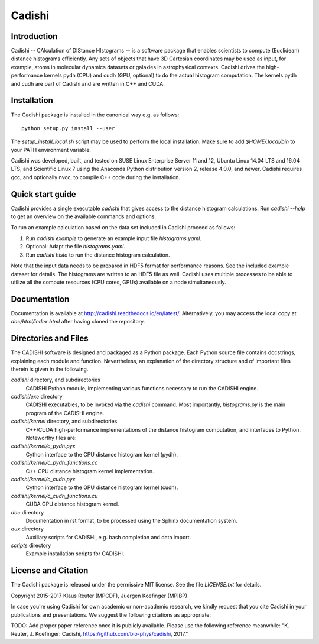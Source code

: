 =======
Cadishi
=======


Introduction
------------

Cadishi -- CAlculation of DIStance HIstograms -- is a software package that
enables scientists to compute (Euclidean) distance histograms efficiently. Any
sets of objects that have 3D Cartesian coordinates may be used as input, for
example, atoms in molecular dynamics datasets or galaxies in astrophysical
contexts. Cadishi drives the high-performance kernels pydh (CPU) and cudh (GPU,
optional) to do the actual histogram computation. The kernels pydh and cudh are
part of Cadishi and are written in C++ and CUDA.


Installation
------------

The Cadishi package is installed in the canonical way e.g. as follows::

   python setup.py install --user

The `setup_install_local.sh` script may be used to perform the local
installation.  Make sure to add `$HOME/.local/bin` to your PATH environment
variable.

Cadishi was developed, built, and tested on SUSE Linux Enterprise Server 11 and
12, Ubuntu Linux 14.04 LTS and 16.04 LTS, and Scientific Linux 7 using the
Anaconda Python distribution version 2, release 4.0.0, and newer. Cadishi
requires gcc, and optionally nvcc, to compile C++ code during the installation.


Quick start guide
-----------------

Cadishi provides a single executable `cadishi` that gives access to the distance
histogram calculations.  Run `cadishi --help` to get an overview on the
available commands and options.

To run an example calculation based on the data set included in Cadishi proceed
as follows::

1. Run `cadishi example` to generate an example input file `histograms.yaml`.
2. Optional: Adapt the file `histograms.yaml`.
3. Run `cadishi histo` to run the distance histogram calculation.

Note that the input data needs to be prepared in HDF5 format for performance
reasons. See the included example dataset for details. The histograms are written
to an HDF5 file as well.  Cadishi uses multiple processes to be able to utilize
all the compute resources (CPU cores, GPUs) available on a node simultaneously.


Documentation
-------------

Documentation is available at `http://cadishi.readthedocs.io/en/latest/
<http://cadishi.readthedocs.io/en/latest/>`_.
Alternatively, you may access the local copy at `doc/html/index.html` after having
cloned the repository.


Directories and Files
---------------------

The CADISHI software is designed and packaged as a Python package.  Each Python
source file contains docstrings, explaining each module and function.
Nevertheless, an explanation of the directory structure and of important files
therein is given in the following.

`cadishi` directory, and subdirectories
  CADISHI Python module, implementing various functions necessary to run the
  CADISHI engine.

`cadishi/exe` directory
  CADISHI executables, to be invoked via the `cadishi` command.  Most
  importantly, `histograms.py` is the main program of the CADISHI engine.

`cadishi/kernel` directory, and subdirectories
  C++/CUDA high-performance implementations of the distance histogram
  computation, and interfaces to Python.  Noteworthy files are:

`cadishi/kernel/c_pydh.pyx`
  Cython interface to the CPU distance histogram kernel (pydh).

`cadishi/kernel/c_pydh_functions.cc`
  C++ CPU distance histogram kernel implementation.

`cadishi/kernel/c_cudh.pyx`
  Cython interface to the GPU distance histogram kernel (cudh).

`cadishi/kernel/c_cudh_functions.cu`
  CUDA GPU distance histogram kernel.

`doc` directory
  Documentation in rst format, to be processed using the Sphinx documentation
  system.

`aux` directory
  Auxiliary scripts for CADISHI, e.g. bash completion and data import.

`scripts` directory
  Example installation scripts for CADISHI.


License and Citation
--------------------

The Cadishi package is released under the permissive MIT license.  See the file
`LICENSE.txt` for details.

Copyright 2015-2017  Klaus Reuter (MPCDF), Juergen Koefinger (MPIBP)

In case you're using Cadishi for own academic or non-academic research, we
kindly request that you cite Cadishi in your publications and presentations. We
suggest the following citations as appropriate:

TODO: Add proper paper reference once it is publicly available. Please use the
following reference meanwhile:
"K. Reuter, J. Koefinger: Cadishi, https://github.com/bio-phys/cadishi, 2017."
